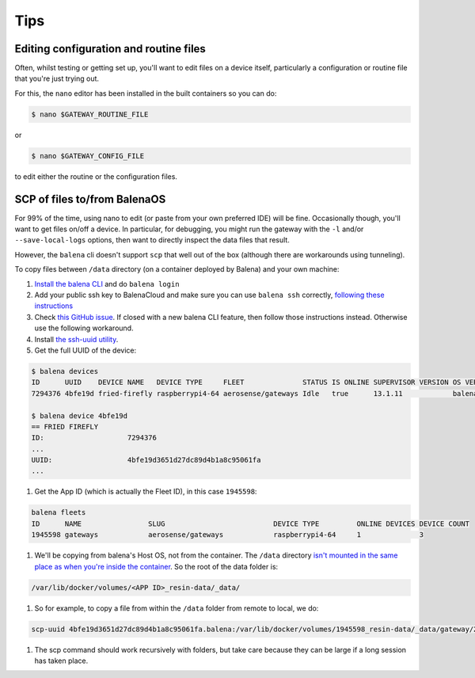 .. _tips:

====
Tips
====

.. _editing_files:

Editing configuration and routine files
=======================================

Often, whilst testing or getting set up, you'll want to edit files on a device itself,
particularly a configuration or routine file that you're just trying out.

For this, the ``nano`` editor has been installed in the built containers so you can do:

.. code-block:: shell

    $ nano $GATEWAY_ROUTINE_FILE
    
or

.. code-block:: shell

    $ nano $GATEWAY_CONFIG_FILE
    
to edit either the routine or the configuration files.


.. _scp_of_files:

SCP of files to/from BalenaOS
=============================

For 99% of the time, using nano to edit (or paste from your own preferred IDE) will be fine.
Occasionally though, you'll want to get files on/off a device. In particular, for debugging, 
you might run the gateway with the ``-l`` and/or ``--save-local-logs`` options, then want to
directly inspect the data files that result.

However, the ``balena`` cli doesn't support ``scp`` that well out of the box (although there are workarounds using tunneling).

To copy files between ``/data`` directory (on a container deployed by Balena) and your own machine:

#. `Install the balena CLI <https://github.com/balena-io/balena-cli/blob/master/INSTALL.md>`_ and do ``balena login``

#. Add your public ssh key to BalenaCloud and make sure you can use ``balena ssh`` correctly, `following these instructions <https://www.balena.io/docs/learn/manage/ssh-access/#using-balena-ssh-from-the-cli>`_

#. Check `this GitHub issue <https://github.com/balena-io/balena-cli/issues/885>`_. If closed with a new balena CLI feature, then follow those instructions instead. Otherwise use the following workaround.

#. Install `the ssh-uuid utility <https://github.com/pdcastro/ssh-uuid#file-transfer-with-scp>`_.

#. Get the full UUID of the device:

.. code-block:: shell

    $ balena devices
    ID      UUID    DEVICE NAME   DEVICE TYPE     FLEET              STATUS IS ONLINE SUPERVISOR VERSION OS VERSION       DASHBOARD URL
    7294376 4bfe19d fried-firefly raspberrypi4-64 aerosense/gateways Idle   true      13.1.11            balenaOS 2.98.33 https://dashboard.balena-cloud.com/devices/4bfe19d3651d27dc89d4b1a8c95061fa/summary

    $ balena device 4bfe19d
    == FRIED FIREFLY
    ID:                    7294376
    ...
    UUID:                  4bfe19d3651d27dc89d4b1a8c95061fa
    ...

#. Get the App ID (which is actually the Fleet ID), in this case ``1945598``:

.. code-block:: shell

    balena fleets
    ID      NAME                SLUG                          DEVICE TYPE         ONLINE DEVICES DEVICE COUNT
    1945598 gateways            aerosense/gateways            raspberrypi4-64     1              3

#. We'll be copying from balena's Host OS, not from the container. The ``/data`` directory `isn't mounted in the same place as when you're inside the container <https://github.com/balena-io/docs/blob/master/shared/general/persistent-storage.md>`_. So the root of the data folder is:

.. code-block:: shell

    /var/lib/docker/volumes/<APP ID>_resin-data/_data/

#. So for example, to copy a file from within the ``/data`` folder from remote to local, we do:

.. code-block:: shell

    scp-uuid 4bfe19d3651d27dc89d4b1a8c95061fa.balena:/var/lib/docker/volumes/1945598_resin-data/_data/gateway/20221122T100229/window-2.json .

#. The scp command should work recursively with folders, but take care because they can be large if a long session has taken place.

